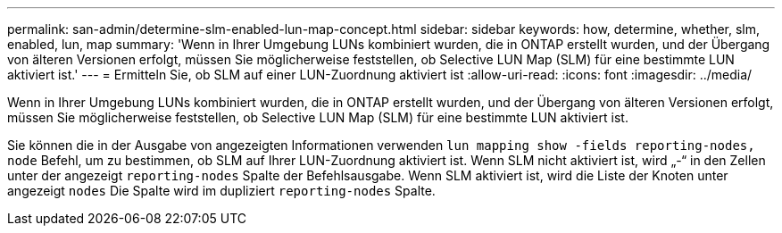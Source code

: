 ---
permalink: san-admin/determine-slm-enabled-lun-map-concept.html 
sidebar: sidebar 
keywords: how, determine, whether, slm, enabled, lun, map 
summary: 'Wenn in Ihrer Umgebung LUNs kombiniert wurden, die in ONTAP erstellt wurden, und der Übergang von älteren Versionen erfolgt, müssen Sie möglicherweise feststellen, ob Selective LUN Map (SLM) für eine bestimmte LUN aktiviert ist.' 
---
= Ermitteln Sie, ob SLM auf einer LUN-Zuordnung aktiviert ist
:allow-uri-read: 
:icons: font
:imagesdir: ../media/


[role="lead"]
Wenn in Ihrer Umgebung LUNs kombiniert wurden, die in ONTAP erstellt wurden, und der Übergang von älteren Versionen erfolgt, müssen Sie möglicherweise feststellen, ob Selective LUN Map (SLM) für eine bestimmte LUN aktiviert ist.

Sie können die in der Ausgabe von angezeigten Informationen verwenden `lun mapping show -fields reporting-nodes, node` Befehl, um zu bestimmen, ob SLM auf Ihrer LUN-Zuordnung aktiviert ist. Wenn SLM nicht aktiviert ist, wird „-“ in den Zellen unter der angezeigt `reporting-nodes` Spalte der Befehlsausgabe. Wenn SLM aktiviert ist, wird die Liste der Knoten unter angezeigt `nodes` Die Spalte wird im dupliziert `reporting-nodes` Spalte.
